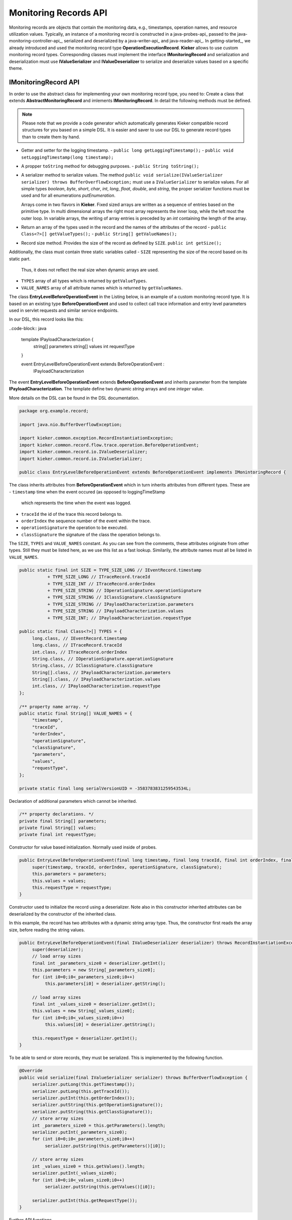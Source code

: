 .. _java-records-api:

Monitoring Records API
======================

Monitoring records are objects that contain the monitoring data, e.g.,
timestamps, operation names, and resource utilization values. Typically,
an instance of a monitoring record is constructed in a java-probes-api_
passed to the java-monitoring-controller-api_,
serialized and deserialized by a java-writer-api_ and java-reader-api_.
In getting-started_, we already introduced and used the monitoring
record type **OperationExecutionRecord**. **Kieker** allows to use custom
monitoring record types. Corresponding classes must implement the
interface **IMonitoringRecord** and serialization and deserialization must
use **IValueSerializer** and **IValueDeserializer** to serialize and
deserialize values based on a specific theme.

IMonitoringRecord API
---------------------

In order to use the abstract class for implementing your own monitoring
record type, you need to: Create a class that extends 
**AbstractMonitoringRecord** and imlements **IMonitoringRecord**.
In detail the following methods must be defined.

.. note::

   Please note that we provide a code generator which automatically
   generates Kieker compatible record structures for you based on a
   simple DSL. It is easier and saver to use our DSL to generate
   record types than to create them by hand.
 
- Getter and setter for the logging timestamp.  
  - ``public long getLoggingTimestamp();``
  - ``public void setLoggingTimestamp(long timestamp);``
- A propper ``toString`` method for debugging purposes.
  - ``public String toString();``
- A serializer method to serialize values. The method
  ``public void serialize(IValueSerializer serializer) throws BufferOverflowException;``
  must use a ``IValueSerializer`` to serialize values. For all simple
  types `boolean`, `byte`, `short`, `char`, `int`, `long`, `float`, 
  `double`, and `string`, the proper serializer functions must be used
  and for all enumerations `putEnumeration`.
  
  Arrays come in two flavors in **Kieker**. Fixed sized arrays are
  written as a sequence of entries based on the primitive type. In
  multi dimensional arrays the right most array represents the inner
  loop, while the left most the outer loop. In variable arrays, the
  writing of array entries is preceded by an `int` containing the
  length of the array.
- Return an array of the types used in the record and the names of the
  attributes of the record 
  - ``public Class<?>[] getValueTypes();``
  - ``public String[] getValueNames();``
- Record size method. Provides the size of the record as defined by ``SIZE``.
  ``public int getSize();`` 

Additionally, the class must contain three static variables called
- ``SIZE`` representing the size of the record based on its static part.
  Thus, it does not reflect the real size when dynamic arrays are used.
- ``TYPES`` array of all types which is returned by ``getValueTypes``.
- ``VALUE_NAMES`` array of all attribute names which is returned by
  ``getValueNames``.

The class **EntryLevelBeforeOperationEvent** in the Listing below, is an
example of a custom monitoring record type. It is based on an existing
type **BeforeOperationEvent** and used to collect call trace information
and entry level parameters used in servlet requests and similar service
endpoints.

In our DSL, this record looks like this:

..code-block:: java

  template IPayloadCharacterization {
          string[] parameters
          string[] values
          int requestType
  }
  
  event EntryLevelBeforeOperationEvent extends BeforeOperationEvent : 
      IPayloadCharacterization

The event **EntryLevelBeforeOperationEvent** extends
**BeforeOperationEvent** and inherits parameter from the template
**IPayloadCharacterization**. The template define two dynamic `string`
arrays and one `integer` value. 

More details on the DSL can be found in the DSL documentation.

.. todo::

   Add reference to DSL documentation when available.

.. code-block:: java

  package org.example.record;
  
  import java.nio.BufferOverflowException;
  
  import kieker.common.exception.RecordInstantiationException;
  import kieker.common.record.flow.trace.operation.BeforeOperationEvent;
  import kieker.common.record.io.IValueDeserializer;
  import kieker.common.record.io.IValueSerializer;
 
  public class EntryLevelBeforeOperationEvent extends BeforeOperationEvent implements IMonintoringRecord {               

The class inherits attributes from **BeforeOperationEvent** which in
turn inherits attributes from different types. These are
- ``timestamp`` time when the event occured (as opposed to loggingTimeStamp
  which represents the time when the event was logged.
- ``traceId`` the id of the trace this record belongs to.
- ``orderIndex`` the sequence number of the event within the trace.
- ``operationSignature`` the operation to be executed.
- ``classSignature`` the signature of the class the operation belongs to.

The ``SIZE``, ``TYPES`` and ``VALUE_NAMES`` constant. As you can see 
from the comments, these attributes originate from other types. Still
they must be listed here, as we use this list as a fast lookup.
Similarily, the attribute names must all be listed in ``VALUE_NAMES``.

.. code-block:: java

       public static final int SIZE = TYPE_SIZE_LONG // IEventRecord.timestamp
                  + TYPE_SIZE_LONG // ITraceRecord.traceId
                  + TYPE_SIZE_INT // ITraceRecord.orderIndex
                  + TYPE_SIZE_STRING // IOperationSignature.operationSignature
                  + TYPE_SIZE_STRING // IClassSignature.classSignature
                  + TYPE_SIZE_STRING // IPayloadCharacterization.parameters
                  + TYPE_SIZE_STRING // IPayloadCharacterization.values
                  + TYPE_SIZE_INT; // IPayloadCharacterization.requestType
       
       public static final Class<?>[] TYPES = {
            long.class, // IEventRecord.timestamp
            long.class, // ITraceRecord.traceId
            int.class, // ITraceRecord.orderIndex
            String.class, // IOperationSignature.operationSignature
            String.class, // IClassSignature.classSignature
            String[].class, // IPayloadCharacterization.parameters
            String[].class, // IPayloadCharacterization.values
            int.class, // IPayloadCharacterization.requestType
       };

       /** property name array. */
       public static final String[] VALUE_NAMES = {
            "timestamp",
            "traceId",
            "orderIndex",
            "operationSignature",
            "classSignature",
            "parameters",
            "values",
            "requestType",
       };
              
       private static final long serialVersionUID = -3583783831259543534L;

Declaration of additional parameters which cannot be inherited.

.. code-block:: java
  
       /** property declarations. */
       private final String[] parameters;
       private final String[] values;
       private final int requestType;

Constructor for value based initialization. Normally used inside of
probes.

.. code-block:: java
  
       public EntryLevelBeforeOperationEvent(final long timestamp, final long traceId, final int orderIndex, final String operationSignature, final String classSignature, final String[] parameters, final String[] values, final int requestType) {
            super(timestamp, traceId, orderIndex, operationSignature, classSignature);
            this.parameters = parameters;
            this.values = values;
            this.requestType = requestType;
       }

Constructor used to initialize the record using a deserializer. Note
also in this constructor inherited attributes can be deserialized by the
constructor of the inherited class.

In this example, the record has two attributes with a dynamic string
array type. Thus, the constructor first reads the array size, before
reading the string values.

.. code-block:: java

       public EntryLevelBeforeOperationEvent(final IValueDeserializer deserializer) throws RecordInstantiationException {
            super(deserializer);
            // load array sizes
            final int _parameters_size0 = deserializer.getInt();
            this.parameters = new String[_parameters_size0];
            for (int i0=0;i0<_parameters_size0;i0++)
                 this.parameters[i0] = deserializer.getString();
            
            // load array sizes
            final int _values_size0 = deserializer.getInt();
            this.values = new String[_values_size0];
            for (int i0=0;i0<_values_size0;i0++)
                 this.values[i0] = deserializer.getString();
            
            this.requestType = deserializer.getInt();
       }

To be able to send or store records, they must be serialized. This is
implemented by the following function. 

.. code-block:: java
  
       @Override
       public void serialize(final IValueSerializer serializer) throws BufferOverflowException {
            serializer.putLong(this.getTimestamp());
            serializer.putLong(this.getTraceId());
            serializer.putInt(this.getOrderIndex());
            serializer.putString(this.getOperationSignature());
            serializer.putString(this.getClassSignature());
            // store array sizes
            int _parameters_size0 = this.getParameters().length;
            serializer.putInt(_parameters_size0);
            for (int i0=0;i0<_parameters_size0;i0++)
                 serializer.putString(this.getParameters()[i0]);
            
            // store array sizes
            int _values_size0 = this.getValues().length;
            serializer.putInt(_values_size0);
            for (int i0=0;i0<_values_size0;i0++)
                 serializer.putString(this.getValues()[i0]);
            
            serializer.putInt(this.getRequestType());
       }

Further API functions.

.. code-block:: java
  
       @Override
       public Class<?>[] getValueTypes() {
            return TYPES; // NOPMD
       }
       
       @Override
       public String[] getValueNames() {
            return VALUE_NAMES; // NOPMD
       }
       
       @Override
       public int getSize() {
            return SIZE;
       }
  
       @Override
       public boolean equals(final Object obj) {
            if (obj == null) {
                 return false;
            }
            if (obj == this) {
                 return true;
            }
            if (obj.getClass() != this.getClass()) {
                 return false;
            }
            
            final EntryLevelBeforeOperationEvent castedRecord = (EntryLevelBeforeOperationEvent) obj;
            if (this.getLoggingTimestamp() != castedRecord.getLoggingTimestamp()) {
                 return false;
            }
            if (this.getTimestamp() != castedRecord.getTimestamp()) {
                 return false;
            }
            if (this.getTraceId() != castedRecord.getTraceId()) {
                 return false;
            }
            if (this.getOrderIndex() != castedRecord.getOrderIndex()) {
                 return false;
            }
            if (!this.getOperationSignature().equals(castedRecord.getOperationSignature())) {
                 return false;
            }
            if (!this.getClassSignature().equals(castedRecord.getClassSignature())) {
                 return false;
            }
            // get array length
            int _parameters_size0 = this.getParameters().length;
            if (_parameters_size0 != castedRecord.getParameters().length) {
                 return false;
            }
            for (int i0=0;i0<_parameters_size0;i0++)
                 if (!this.getParameters()[i0].equals(castedRecord.getParameters()[i0])) {
                      return false;
                 }
            
            // get array length
            int _values_size0 = this.getValues().length;
            if (_values_size0 != castedRecord.getValues().length) {
                 return false;
            }
            for (int i0=0;i0<_values_size0;i0++)
                 if (!this.getValues()[i0].equals(castedRecord.getValues()[i0])) {
                      return false;
                 }
            
            if (this.getRequestType() != castedRecord.getRequestType()) {
                 return false;
            }
            
            return true;
       }
       
       @Override
       public int hashCode() {
            int code = 0;
            code += ((int)this.getTimestamp());
            code += ((int)this.getTraceId());
            code += ((int)this.getOrderIndex());
            code += this.getOperationSignature().hashCode();
            code += this.getClassSignature().hashCode();
            // get array length
            for (int i0=0;i0 < this.parameters.length;i0++) {
                 for (int i1=0;i1 < this.parameters.length;i1++) {
                      code += this.getParameters()[i0].hashCode();
                 }
            }
            
            // get array length
            for (int i0=0;i0 < this.values.length;i0++) {
                 for (int i1=0;i1 < this.values.length;i1++) {
                      code += this.getValues()[i0].hashCode();
                 }
            }
            
            code += ((int)this.getRequestType());
            
            return code;
       }


Getters and (setters if necessary) for every new attribute.

.. code-block:: java
  
       public final String[] getParameters() {
            return this.parameters;
       }
       
       
       public final String[] getValues() {
            return this.values;
       }
       
       
       public final int getRequestType() {
            return this.requestType;
       }
       
  }
  

